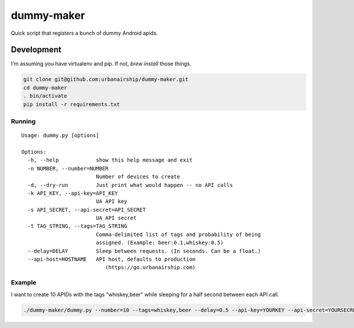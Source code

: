 ========
dummy-maker
========

Quick script that registers a bunch of dummy Android apids.

Development
============

I'm assuming you have virtualenv and pip. If not, `brew install` those things.

.. sourcecode:: bash

    git clone git@github.com:urbanairship/dummy-maker.git
    cd dummy-maker
    . bin/activate
    pip install -r requirements.txt


Running
-------------

::

    Usage: dummy.py [options]
    
    Options:
      -h, --help            show this help message and exit
      -n NUMBER, --number=NUMBER
                            Number of devices to create
      -d, --dry-run         Just print what would happen -- no API calls
      -k API_KEY, --api-key=API_KEY
                            UA API key
      -s API_SECRET, --api-secret=API_SECRET
                            UA API secret
      -t TAG_STRING, --tags=TAG_STRING
                            Comma-delimited list of tags and probability of being
                            assigned. (Example: beer:0.1,whiskey:0.5)
      --delay=DELAY         Sleep between requests. (In seconds. Can be a float.)
      --api-host=HOSTNAME   API host, defaults to production
                               (https://go.urbanairship.com)


Example
-----------

I want to create 10 APIDs with the tags "whiskey,beer" while sleeping for a half second
between each API call.

.. sourcecode:: bash

    ./dummy-maker/dummy.py --number=10 --tags=whiskey,beer --delay=0.5 --api-key=YOURKEY --api-secret=YOURSECRET

